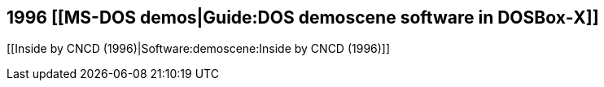1996 [[MS-DOS demos|Guide:DOS demoscene software in DOSBox‐X]]
--------------------------------------------------------------

[[Inside by CNCD (1996)|Software:demoscene:Inside by CNCD (1996)]]

